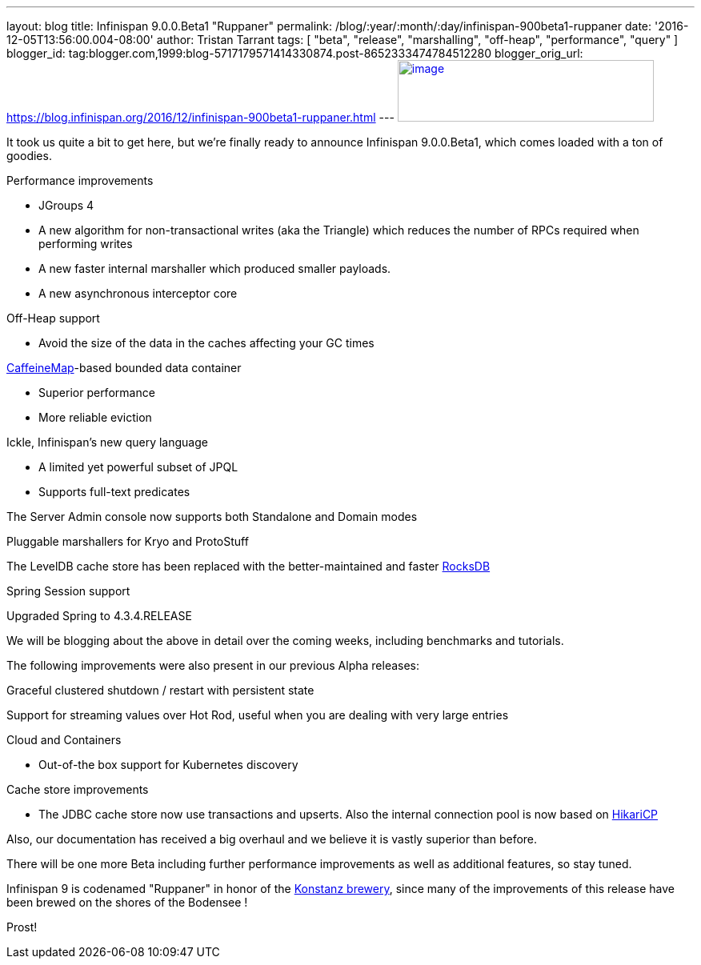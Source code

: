 ---
layout: blog
title: Infinispan 9.0.0.Beta1 "Ruppaner"
permalink: /blog/:year/:month/:day/infinispan-900beta1-ruppaner
date: '2016-12-05T13:56:00.004-08:00'
author: Tristan Tarrant
tags: [ "beta", "release", "marshalling", "off-heap", "performance", "query" ]
blogger_id: tag:blogger.com,1999:blog-5717179571414330874.post-8652333474784512280
blogger_orig_url: https://blog.infinispan.org/2016/12/infinispan-900beta1-ruppaner.html
---
http://design.jboss.org/infinispan/infinispan9/logo/final/infinispan9_pixelsizes_600.gif[image:http://design.jboss.org/infinispan/infinispan9/logo/final/infinispan9_pixelsizes_600.gif[image,width=320,height=77]]


It took us quite a bit to get here, but we're finally ready to announce
Infinispan 9.0.0.Beta1, which comes loaded with a ton of goodies.


Performance improvements

* JGroups 4
* A new algorithm for non-transactional writes (aka the Triangle) which
reduces the number of RPCs required when performing writes 
* A new faster internal marshaller which produced smaller payloads. 
* A new asynchronous interceptor core

Off-Heap support

* Avoid the size of the data in the caches affecting your GC times

https://github.com/ben-manes/caffeine[CaffeineMap]-based bounded data
container

* Superior performance
* More reliable eviction

Ickle, Infinispan's new query language

* A limited yet powerful subset of JPQL
* Supports full-text predicates

The Server Admin console now supports both Standalone and Domain modes

Pluggable marshallers for Kryo and ProtoStuff

The LevelDB cache store has been replaced with the better-maintained and
faster http://rocksdb.org/[RocksDB] 

Spring Session support

Upgraded Spring to 4.3.4.RELEASE

We will be blogging about the above in detail over the coming weeks,
including benchmarks and tutorials.

The following improvements were also present in our previous Alpha
releases:

Graceful clustered shutdown / restart with persistent state

Support for streaming values over Hot Rod, useful when you are dealing
with very large entries

Cloud and Containers

* Out-of-the box support for Kubernetes discovery

Cache store improvements

* The JDBC cache store now use transactions and upserts. Also the
internal connection pool is now based on
https://brettwooldridge.github.io/HikariCP/[HikariCP]


Also, our documentation has received a big overhaul and we believe it is
vastly superior than before.

There will be one more Beta including further performance improvements
as well as additional features, so stay tuned.

Infinispan 9 is codenamed "Ruppaner" in honor of the
http://www.ruppaner-bodensee.de/die-brauerei/[Konstanz brewery], since
many of the improvements of this release have been brewed on the shores
of the Bodensee !

Prost!
